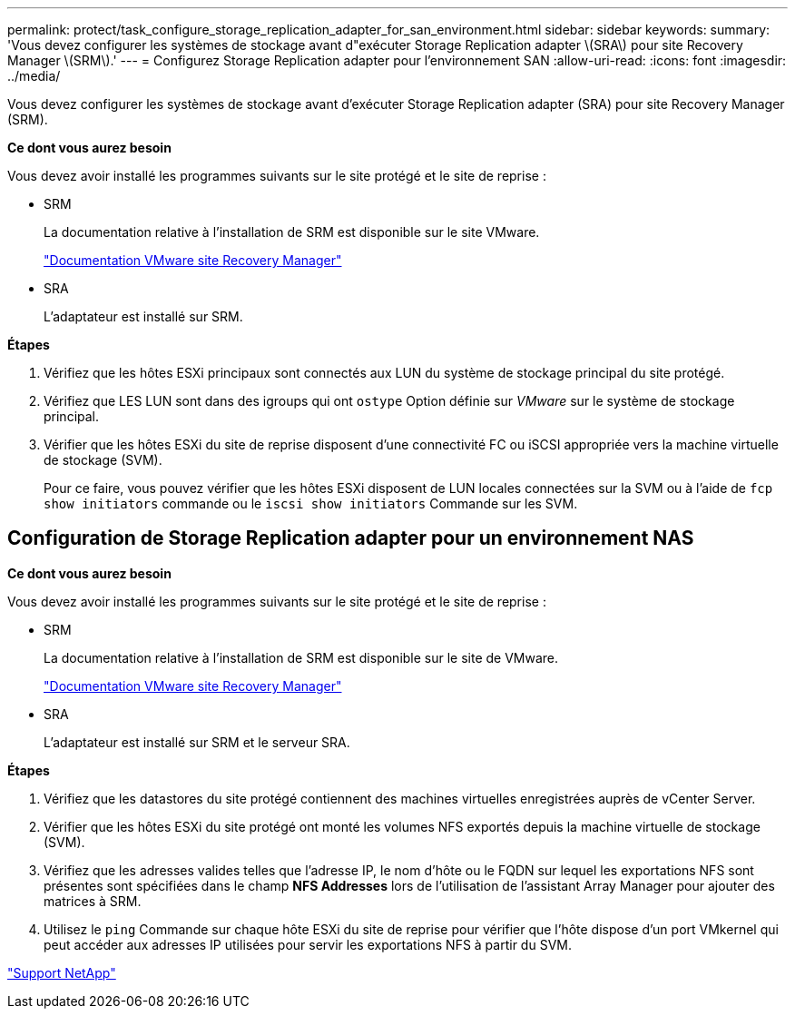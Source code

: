 ---
permalink: protect/task_configure_storage_replication_adapter_for_san_environment.html 
sidebar: sidebar 
keywords:  
summary: 'Vous devez configurer les systèmes de stockage avant d"exécuter Storage Replication adapter \(SRA\) pour site Recovery Manager \(SRM\).' 
---
= Configurez Storage Replication adapter pour l'environnement SAN
:allow-uri-read: 
:icons: font
:imagesdir: ../media/


[role="lead"]
Vous devez configurer les systèmes de stockage avant d'exécuter Storage Replication adapter (SRA) pour site Recovery Manager (SRM).

*Ce dont vous aurez besoin*

Vous devez avoir installé les programmes suivants sur le site protégé et le site de reprise :

* SRM
+
La documentation relative à l'installation de SRM est disponible sur le site VMware.

+
https://www.vmware.com/support/pubs/srm_pubs.html["Documentation VMware site Recovery Manager"]

* SRA
+
L'adaptateur est installé sur SRM.



*Étapes*

. Vérifiez que les hôtes ESXi principaux sont connectés aux LUN du système de stockage principal du site protégé.
. Vérifiez que LES LUN sont dans des igroups qui ont `ostype` Option définie sur _VMware_ sur le système de stockage principal.
. Vérifier que les hôtes ESXi du site de reprise disposent d'une connectivité FC ou iSCSI appropriée vers la machine virtuelle de stockage (SVM).
+
Pour ce faire, vous pouvez vérifier que les hôtes ESXi disposent de LUN locales connectées sur la SVM ou à l'aide de `fcp show initiators` commande ou le `iscsi show initiators` Commande sur les SVM.





== Configuration de Storage Replication adapter pour un environnement NAS

*Ce dont vous aurez besoin*

Vous devez avoir installé les programmes suivants sur le site protégé et le site de reprise :

* SRM
+
La documentation relative à l'installation de SRM est disponible sur le site de VMware.

+
https://www.vmware.com/support/pubs/srm_pubs.html["Documentation VMware site Recovery Manager"]

* SRA
+
L'adaptateur est installé sur SRM et le serveur SRA.



*Étapes*

. Vérifiez que les datastores du site protégé contiennent des machines virtuelles enregistrées auprès de vCenter Server.
. Vérifier que les hôtes ESXi du site protégé ont monté les volumes NFS exportés depuis la machine virtuelle de stockage (SVM).
. Vérifiez que les adresses valides telles que l'adresse IP, le nom d'hôte ou le FQDN sur lequel les exportations NFS sont présentes sont spécifiées dans le champ *NFS Addresses* lors de l'utilisation de l'assistant Array Manager pour ajouter des matrices à SRM.
. Utilisez le `ping` Commande sur chaque hôte ESXi du site de reprise pour vérifier que l'hôte dispose d'un port VMkernel qui peut accéder aux adresses IP utilisées pour servir les exportations NFS à partir du SVM.


https://mysupport.netapp.com/site/global/dashboard["Support NetApp"]
